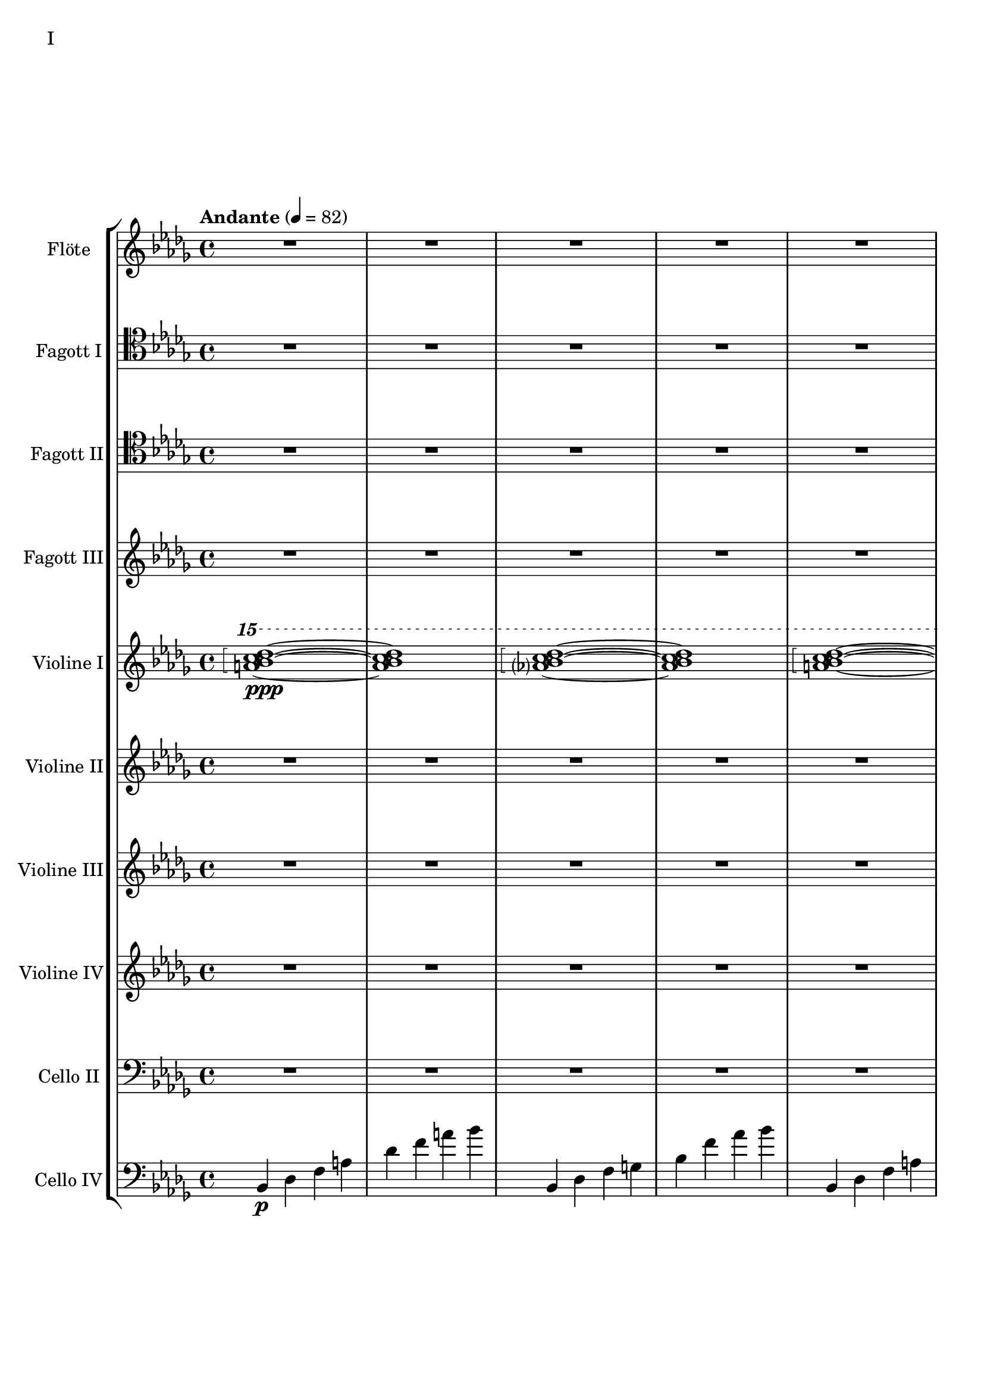 Floete = \new Staff
		\with {
			instrumentName = "Flöte"
			shortInstrumentName = "Fl."
			midiInstrument = "flute"
		}
		{
			\tempo "Andante" 4 = 82
			\clef G
			\relative bes'' {
				\key bes \minor

					R1 R R R R R R R

					des1\mp bes2. f4 as1 bes g2 a ges as f1~ f
					des'1 bes2. f4 as1 g   ges2 as f g as1 bes
					bes1 as2. ges4 f1 ges des'1 bes4 des2 des4 bes1~ bes
					bes2 bes bes bes as as bes bes as as as as bes bes bes bes

					r4 bes8 c des4 c	bes f es f	as2. as4	bes1
					r4 ges8 as bes4 as	f as es f	des2~ des8 es des c	bes2. r4
					R1 R R R R R R R
					R R R R R R R R

					R R R R R R R R
					R R R R R R R R
					R R R R R R R R
					R R R R R R R R

					R R R R R R R R
				        bes'2 f as g ges f e f es des~ des4 es2 f4~ f1 g
					ges2 as f ges bes, c des es bes' f as g f1~ f
					bes2 f as g ges f e f es des es c bes1
			}
		}

FagottEins = \new Staff
		\with {
			instrumentName = "Fagott I"
			shortInstrumentName = "Fgt. I"
			midiInstrument = "bassoon"
		}
		{
			\key bes \minor
			\clef tenor
			\relative bes' {
				R1 R R R R R R R

				R1 R R R R R R R
				R1 R R R R R R R
				R1 R R R R R R R
				R1 R R R R R R R

				R1 R R R R R R R
				R1 R R R R R R R
				R1 R R R R R R R
				R1 R R R R R R R

				R1 R R R R R R R
				R1 R R R R R R R
				R1 R R R R R R R

				des1 bes2. f4 as1 bes g2 a ges as f1~ f
				des'1 bes2. f4 as1 g   ges2 as f g as1 bes
				bes1 as2. ges4 f1 ges des'1 bes4 des2 des4 bes1~ bes
				des1 bes2. f4 as1 bes g2 a ges as f1
			}
		}

FagottZwei = \new Staff
		\with {
			instrumentName = "Fagott II"
			shortInstrumentName = "Fgt. II"
			midiInstrument = "bassoon"
		}
		{
			\clef tenor
			\relative bes {
			\key bes \minor

				R1 R R R R R R R

				R R R R R R R R
				R R R R R R R R
				R R R R R R R R
				R R R R R R R R

				R R R R R R R R
				R R R R R R R R
				R R R R R R R R
				R R R R R R R R

				R R R R R R R R
				R R R R R R R R
				r4 es f g~ | g g a bes | bes2 a4. bes8 | bes2. as4 | g2 f2~ | f4 es d2 | d8 c d es f4 es | f2 f |
				f2 f4 es des2 c bes as g4 as bes2 c2. c4 g2. g4 bes2. bes4 es,2. f4

				f2 as~ as4 des,4 es f bes as f as g as c2~ c2 f, as f f4 g as f \clef bass bes, b c g
				ges2 des' \clef C ges bes c des es f \clef bass bes,, des c b bes f bes bes
				R1 R R R R R R
			}
		}

FagottDrei = \new Staff
	\with {
		instrumentName = "Fagott III"
		shortInstrumentName = "Fgt. III"
			midiInstrument = "bassoon"
	}
	{
		\clef G
		%\transpose bes c
		\relative bes'' {
			\key bes \minor

			R1 R R R R R R R
			R1 R R R R R R R

			bes2 f as g ges f e f
			es des~ des4 es2 f4~ f1 g
			ges2 as f ges bes, c des es
			bes' f as g f1~ f

			f2 f f f as as f f
			as as as as f f f f

			r2 f4 g as2 g f g es g
			ges f g f as g f es

			R1 R R R R R R R
			R1 R R R R R R R
			R1 R R R R R R R
			R1 R R R R R R R

			g1 f4 g8 f es2 es4 d8 es g4 f es2 d8 es f g
			a bes c d d2.~ d8 c bes2~ bes4 as bes as g2 f
			g c, g'4 f es2~ es4 d8 es g4 f es2 d
			c8 d es f g4 c, g'2~ g8 a bes c d4 c bes2~ bes4 a bes2

			\clef G

			f2 des g4 f es2 es4 d c d es2 d
			c d b des a c es d
			r4 c des es es1	r4 bes c des des4. es16 des c4 des
			r4 as bes c des c bes as as f as f' f2 e

			ges4 es f des es c des2~ des4 bes c as bes des c2
			bes4 f as es f des es2~ es4 des c des~ des2 bes

			R1 R R R R R R
		}
	}


HochPiano = {
	<a bes c des>1\arpeggio\ppp~ <a bes c des>1
	<as? bes c des>1\arpeggio~ <as bes c des>1
}

Hoch = {
	<a bes c des>1\arpeggio~ <a bes c des>1
	<as? bes c des>1\arpeggio~ <as bes c des>1
}

HochZwei = {
	<ges bes c des>1\arpeggio~ <ges bes c des>1
	<as bes c des>1\arpeggio~ <as bes c des>1
}

ViolineEins = \new Staff
		\with {
			instrumentName = "Violine I"
			shortInstrumentName = "Vln. I"
			midiInstrument = "violin"
		}
		{
			\key bes \minor
			\relative bes''' {
				\clef G
				\ottava #2

				\arpeggioBracket
				\HochPiano
				\Hoch
				\Hoch
				\Hoch
				\Hoch
				\Hoch
				\HochZwei
				\Hoch

				\ottava #0
			}
			\relative bes' {
				\clef "G"

				des1 bes2. f4 as1 g
				ges2 as f g as1 bes
				des1 bes2. f4 as1 g
				ges2 as f g as1 bes

				r4 bes8 c des4 c bes f es f as2. as4 bes1			% 49
				r4 ges8 as bes4 as f4 as es f des2~ des8 es des c bes2. r4
				bes c des2 des4 es f2 r4 f as g f g as bes
				r4 des c2 r4 c bes2 bes4 as c as g2 as

				r4 c bes c as'2 f bes4 c2 b4 c2 f,				% 65
				bes es, r4 es as c bes2 es, r4 bes'2 c4~
				c bes2 es,4~ es bes'2 c4~ c d2 es4~ es f2 g4~
				g2. f4	as g f2~	f2. es4		ges f es2

				es1 c bes g \clef "G"						% 81
				c, d es~ es
				es d2 es c1~	c4 c8 d es g es d
				c2 bes	a4 bes g2~	g4 g8 a bes d bes a	g f g a bes2

				bes4 bes8 c es f es c	bes as bes c des2			% 97
				bes4 bes8 as g as bes as	g2 g	r4 g c g	b1
				r4 g bes g	bes2 a

				r1 r r r r r r r
				r  r r r r r r r
				r  r r r r r r
			}
		}

ViolineZwei = \new Staff
		\with {
			instrumentName = "Violine II"
			shortInstrumentName = "Vln. II"
			midiInstrument = "violin"
		}
		{
			\key bes \minor
			\clef "G"
			\relative bes' {
				R1 R R R R R R R
				R R R R R R R R
				R R R R R R R R
				R R R R R R R R
				R R R R R R R R
				R R R R R R R R

				f1 f4 g es g f2 es des es4 f
				r es f as bes as f as c1 des
				r4 des c des es2 c4 des bes2 c des g,
				r4 ges as ges r des f des r bes des bes des es f as~

				as2 g as4 bes c2~ c b c4 d es2~
				es2 d des c bes4 c2 f,4 as2 g2~
				g2 a bes c r4 c bes c es c bes2~
				bes2 g a bes~ bes es, f g~

				g2 c, d es~ es g d1
				c1~ c bes c2 b

				R1 R R R R R R R
				R R R R R R R R
				R R R R R R R R
				R R R R R R R R
				R R R R R R R
			}
		}

ViolineDrei = \new Staff
		\with {
			instrumentName = "Violine III"
			shortInstrumentName = "Vln. 3"
			midiInstrument = "violin"
		}
		{
			\key bes \minor
			\relative bes, {

				R1 R R R R R R R
				R R R R R R R R
				R R R R R R R R
				R R R R R R R R

				R R R R R R R R
				R R R R R R R R

				R R R R R R R R
				R R R R R R R R
				R R R R R R R R
				R R R R R R R R

				R R R R R R R R
				R R R R R R R R
				R R R R R R R R
				R R R R R R R R

				R R R R R R R R
				R R R R R R R
			}
		}

ViolineVier = \new Staff
	\with {
		instrumentName = "Violine IV"
		shortInstrumentName = "Vln. IV"
		midiInstrument = "violin"
	}
	{
		\clef "G"
		%\clef C
		\relative bes {
			\key bes \minor

			R1 R R R R R R R
			R1 R R R R R R R
			R1 R R R R R R R
			R1 R R R R R R R

			des'1 bes2. f4 as1 g   ges2 as f g as1 bes
			des1 bes2. f4 as1 g   ges2 as f g as1 bes

			\ottava #1

			es2 des r4 c des2 f,4 g as2 as4 bes c2	
			r4 c f es  c es2 es4 f1 g
			bes2 as g4 as f2 as1 g
			ges2. des4 f2. f4 bes,2 c des f

			r4 f es f as f es f r f es f r as bes c
			es c bes c~ c c bes c~ c bes c es es2 f	
			r4 es des c~ c c bes2 as g4 as bes c d2
			r4 bes des bes~ bes g bes g d es f ges ges as as bes

			bes as as g g f f es es c c es d es a,2
			\ottava #0
			r4 d, g f es2 c r4 c es d c2 b
			as2 bes4 as g a2 bes4 bes2 a4 bes bes c d es~
			es es d es g f es d c es f,2 bes as

			R1 R R R R R R R
			R1 R R R R R R R
			R1 R R R R R R R
			R1 R R R R R R
		}
	}

CelloZwei = \new Staff
		\with {
			instrumentName = "Cello II"
			shortInstrumentName = "Cl. II"
			midiInstrument = "cello"
		}
		{
			\clef bass
			\key bes \minor
			\relative bes {

			R1 R R R R R R R

			R1 R R R R R R R
			R1 R R R R R R R
			R1 R R R R R R R
			des1 bes2. f4 as1 g   ges2 as f g as1 bes
			des1 bes2. f4 as1 g   ges2 as f g as1 bes

			r2 f4 g as2 g f g es g 
			ges f g f as g f es
			bes c des f~ f e f as~
			as des c bes f4 as2 as4 g2 c,

			des4 es f2 f4 g as2 as4 bes b2 c es
			r4 es d bes des2 c bes a4 bes b2 bes4 b
			c2 g c4 bes a2 as g as4 bes c d
			es4. d8 es4 f es es8 d c2~ c b as bes

			bes as bes4 as g2 g4 d g f es2 c4 d
			d2 g, as4 a bes2 bes4 as bes as g1
			
			R1 R R R R R R R
			R R R R R R R R
			R R R R R R R R
			R R R R R R R R
			R R R R R R R
			}
		}

CelloLaufPiano = {
	bes4\p des f a des f a bes
	bes,,4 des f g bes f' as bes
}

CelloLauf = {
	bes,,4 des f a des f a bes
	bes,,4 des f g bes f' as bes
}

CelloLaufVariation = {
	ges,, des' d ges as a des d
	ges,, des' d ges as a des d
}

CelloPizzicato = {
	des,2^"pizz." bes f as g f ges g bes f as es bes' f as bes
	des2 bes f as g f ges g bes f as es bes' f as bes
}

CelloVier = \new Staff
	\with {
		instrumentName = "Cello IV"
		shortInstrumentName = "C. IV"
		midiInstrument = "cello"
	}
	{
		\clef "bass"
		\key bes \minor

		\relative bes, {
			\CelloLaufPiano
			\CelloLauf
			\CelloLauf
			\CelloLauf
			\CelloLauf
			\CelloLauf
			\CelloLaufVariation
			\CelloLauf
			\CelloPizzicato
		}

		R1 R R R R R R R
		R R R R R R R R
		R R R R R R R R
		R R R R R R R R
		R R R R R R R R
		R R R R R R R R
		R R R R R R R R
		R R R R R R R R
		R R R R R R R R
		R R R R R R R
	}


\score {
	\header {
		piece = "I"
	}
	<<
                \new StaffGroup <<
                        \Floete
			\FagottEins
                        \FagottZwei
                        \FagottDrei
			\ViolineEins
			\ViolineZwei
                        \ViolineDrei
                        \ViolineVier
			\CelloZwei
			\CelloVier
                >>
	>>
        \layout {}
        \midi {}
}


